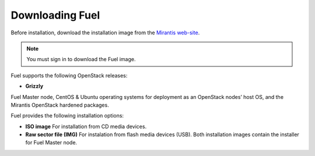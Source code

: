 .. raw:: pdf

   PageBreak

.. index:: Download Fuel

Downloading Fuel
================

Before installation, download the installation image from the `Mirantis
web-site <http://fuel.mirantis.com/redirect-page/>`_.

.. note::  You must sign in to download the Fuel image.

Fuel supports the following OpenStack releases:

* **Grizzly** 

Fuel Master node, CentOS & Ubuntu operating systems for deployment as
an OpenStack nodes’ host OS, and the Mirantis OpenStack hardened packages.

Fuel provides the following installation options: 

* **ISO image**
  For installation from CD media devices.

* **Raw sector file (IMG)**
  For instalation from flash media devices (USB).
  Both installation images contain the installer for Fuel Master node.

.. seealso:: `Downloads <http://fuel.mirantis.com/your-downloads/>`_  
